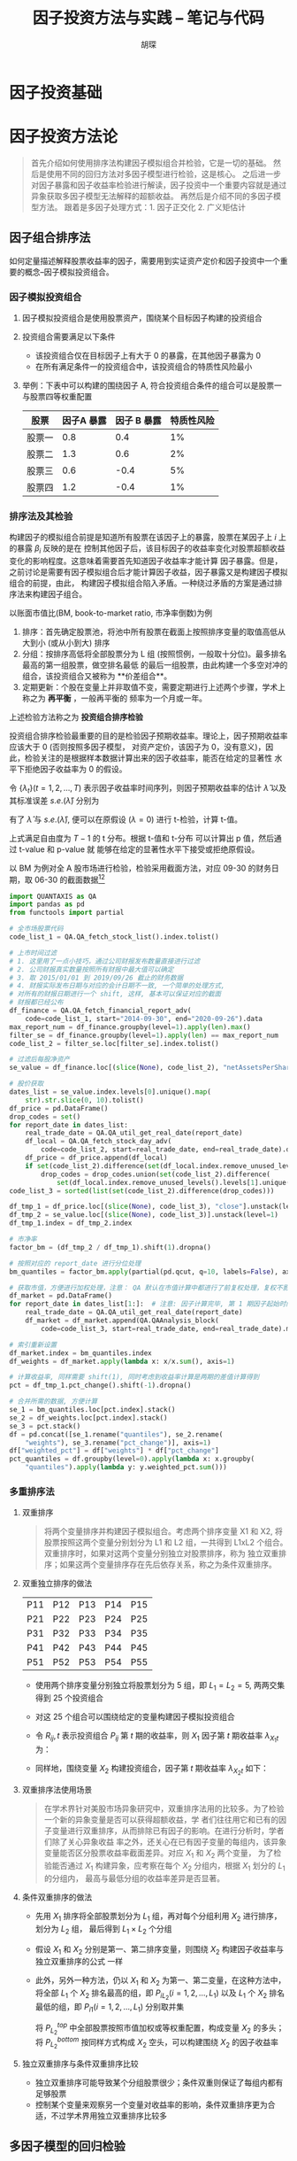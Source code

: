#+TITLE: 因子投资方法与实践 -- 笔记与代码
#+AUTHOR: 胡琛

* 因子投资基础

* 因子投资方法论
#+BEGIN_QUOTE
首先介绍如何使用排序法构建因子模拟组合并检验，它是一切的基础。
然后是使用不同的回归方法对多因子模型进行检验，这是核心。
之后进一步对因子暴露和因子收益率检验进行解读，因子投资中一个重要内容就是通过异象获取多因子模型无法解释的超额收益。
再然后是介绍不同的多因子模型方法。
跟着是多因子处理方式：1. 因子正交化 2. 广义矩估计
#+END_QUOTE

** 因子组合排序法
如何定量描述解释股票收益率的因子，需要用到实证资产定价和因子投资中一个重要的概念--因子模拟投资组合。
*** 因子模拟投资组合
1. 因子模拟投资组合是使用股票资产，围绕某个目标因子构建的投资组合
2. 投资组合需要满足以下条件
   - 该投资组合仅在目标因子上有大于 0 的暴露，在其他因子暴露为 0
   - 在所有满足条件一的投资组合中，该投资组合的特质性风险最小
3. 举例：下表中可以构建的围绕因子 A, 符合投资组合条件的组合可以是股票一与股票四等权重配置
   | 股票   | 因子A 暴露 | 因子 B 暴露 | 特质性风险 |
   |--------+------------+-------------+------------|
   | 股票一 |        0.8 |         0.4 |         1% |
   | 股票二 |        1.3 |         0.6 |         2% |
   | 股票三 |        0.6 |        -0.4 |         5% |
   | 股票四 |        1.2 |        -0.4 |         1% |
*** 排序法及其检验
构建因子的模拟组合前提是知道所有股票在该因子上的暴露，股票在某因子上 $i$ 上的暴露 $\beta_i$ 反映的是在
控制其他因子后，该目标因子的收益率变化对股票超额收益变化的影响程度。这意味着需要首先知道因子收益率才能计算
因子暴露。但是，之前讨论是需要有因子模拟组合后才能计算因子收益，因子暴露又是构建因子模拟组合的前提，由此，
构建因子模拟组合陷入矛盾。一种绕过矛盾的方案是通过排序法来构建因子组合。

以账面市值比(BM, book-to-market ratio, 市净率倒数)为例
1. 排序：首先确定股票池，将池中所有股票在截面上按照排序变量的取值高低从大到小 (或从小到大) 排序
2. 分组：按排序高低将全部股票分为 L 组 (按照惯例，一般取十分位)。最多排名最高的第一组股票，做空排名最低
   的最后一组股票，由此构建一个多空对冲的组合，该投资组合又被称为 **价差组合**。
3. 定期更新：个股在变量上并非取值不变，需要定期进行上述两个步骤，学术上称之为 **再平衡** ，一般再平衡的
   频率为一个月或一年。
上述检验方法称之为 **投资组合排序检验**

投资组合排序检验最重要的目的是检验因子预期收益率。理论上，因子预期收益率应该大于 0 (否则按照多因子模型，
对资产定价，该因子为 0，没有意义)，因此，检验关注的是根据样本数据计算出来的因子收益率，能否在给定的显著性
水平下拒绝因子收益率为 0 的假设。

令 $\{\lambda_t\}(t=1,2,\ldots,T)$ 表示因子收益率时间序列，则因子预期收益率的估计 $\hat{\lambda}$
以及其标准误差 $s.e.(\hat{\lambda})$ 分别为
\begin{aligned}
  \hat{\lambda} &= \frac{1}{T}\sum\limits_{t=1}^T\lambda_t\\
  s.e.(\hat{\lambda}) &= \frac{\mathbf{std}(\lambda_t)}{\sqrt{T}}
\end{aligned}
有了 $\hat{\lambda}$ 与 $s.e.(\hat{\lambda})$, 便可以在原假设 ($\lambda=0$) 进行 t-检验，计算 t-值。
\begin{equation}
  t = \frac{\hat{\lambda}}{s.e.(\hat{\lambda})}
\end{equation}
上式满足自由度为 $T-1$ 的 t 分布。根据 t-值和 t-分布 可以计算出 p 值，然后通过 t-value 和 p-value 就
能够在给定的显著性水平下接受或拒绝原假设。

以 BM 为例对全 A 股市场进行检验，检验采用截面方法，对应 09-30 的财务日期，取 06-30 的截面数据[fn:1][fn:2]
#+BEGIN_SRC python
import QUANTAXIS as QA
import pandas as pd
from functools import partial

# 全市场股票代码
code_list_1 = QA.QA_fetch_stock_list().index.tolist()

# 上市时间过滤
# 1. 这里用了一点小技巧，通过公司财报发布数量直接进行过滤
# 2. 公司财报真实数量按照所有财报中最大值可以确定
# 3. 取 2015/01/01 到 2019/09/26 截止的财务数据
# 4. 财报实际发布日期与对应的会计日期不一致, 一个简单的处理方式,
# 对所有的财报日期进行一个 shift, 这样, 基本可以保证对应的截面
# 财报都已经公布
df_finance = QA.QA_fetch_financial_report_adv(
    code=code_list_1, start="2014-09-30", end="2020-09-26").data
max_report_num = df_finance.groupby(level=1).apply(len).max()
filter_se = df_finance.groupby(level=1).apply(len) == max_report_num
code_list_2 = filter_se.loc[filter_se].index.tolist()

# 过滤后每股净资产
se_value = df_finance.loc[(slice(None), code_list_2), "netAssetsPerShare"]

# 股价获取
dates_list = se_value.index.levels[0].unique().map(
    str).str.slice(0, 10).tolist()
df_price = pd.DataFrame()
drop_codes = set()
for report_date in dates_list:
    real_trade_date = QA.QA_util_get_real_date(report_date)
    df_local = QA.QA_fetch_stock_day_adv(
        code=code_list_2, start=real_trade_date, end=real_trade_date).data
    df_price = df_price.append(df_local)
    if set(code_list_2).difference(set(df_local.index.remove_unused_levels().levels[1].unique())):
        drop_codes = drop_codes.union(set(code_list_2).difference(
            set(df_local.index.remove_unused_levels().levels[1].unique())))
code_list_3 = sorted(list(set(code_list_2).difference(drop_codes)))

df_tmp_1 = df_price.loc[(slice(None), code_list_3), "close"].unstack(level=1)
df_tmp_2 = se_value.loc[(slice(None), code_list_3)].unstack(level=1)
df_tmp_1.index = df_tmp_2.index

# 市净率
factor_bm = (df_tmp_2 / df_tmp_1).shift(1).dropna()

# 按照对应的 report_date 进行分位处理
bm_quantiles = factor_bm.apply(partial(pd.qcut, q=10, labels=False), axis=1)

# 获取市值，方便进行加权处理，注意： QA 默认在市值计算中都进行了前复权处理，复权不影响市值计算
df_market = pd.DataFrame()
for report_date in dates_list[1:]:  # 注意: 因子计算完毕, 第 1 期因子起始时间已经从 2015-3-31 开始
    real_trade_date = QA.QA_util_get_real_date(report_date)
    df_market = df_market.append(QA.QAAnalysis_block(
        code=code_list_3, start=real_trade_date, end=real_trade_date).market_value["mv"].unstack(level=1))

# 索引重新设置
df_market.index = bm_quantiles.index
df_weights = df_market.apply(lambda x: x/x.sum(), axis=1)

# 计算收益率, 同样需要 shift(1), 同时考虑到收益率计算是两期的差值计算得到
pct = df_tmp_1.pct_change().shift(-1).dropna()

# 合并所需的数据, 方便计算
se_1 = bm_quantiles.loc[pct.index].stack()
se_2 = df_weights.loc[pct.index].stack()
se_3 = pct.stack()
df = pd.concat([se_1.rename("quantiles"), se_2.rename(
    "weights"), se_3.rename("pct_change")], axis=1)
df["weighted_pct"] = df["weights"] * df["pct_change"]
pct_quantiles = df.groupby(level=0).apply(lambda x: x.groupby(
    "quantiles").apply(lambda y: y.weighted_pct.sum()))
#+END_SRC

*** 多重排序法
1. 双重排序
   #+BEGIN_QUOTE
将两个变量排序并构建因子模拟组合。考虑两个排序变量 X1 和 X2, 将股票按照这两个变量分别划分为
L1 和 L2 组，一共得到 L1xL2 个组合。双重排序时，如果对这两个变量分别独立对股票排序，称为
独立双重排序；如果这两个变量排序存在先后依存关系，称之为条件双重排序。
   #+END_QUOTE

2. 双重独立排序的做法
   | P11 | P12 | P13 | P14 | P15 |
   | P21 | P22 | P23 | P24 | P25 |
   | P31 | P32 | P33 | P34 | P35 |
   | P41 | P42 | P43 | P44 | P45 |
   | P51 | P52 | P53 | P54 | P55 |
   - 使用两个排序变量分别独立将股票划分为 5 组，即 $L_1=L_2=5$, 两两交集得到 25 个投资组合
   - 对这 25 个组合可以围绕给定的变量构建因子模拟投资组合
   - 令 $R_{ij},t$ 表示投资组合 $P_{ij}$ 第 $t$ 期的收益率，则 $X_1$ 因子第 $t$ 期收益率
     $\lambda_{X_1 t}$ 为：
     \begin{equation}
       \lambda_{X_1 t} = \frac{1}{L_2}\sum\limits_{i=1}^{L_2}R_{L_1 i,t} - \frac{1}{L_2}\sum\limits_{i=1}^{L_2}R_{1i,t}
     \end{equation}
   - 同样地，围绕变量 $X_2$ 构建投资组合，因子第 $t$ 期收益率 $\lambda_{X_2 t}$ 如下：
     \begin{equation}
       \lambda_{X_2 t} = \frac{1}{L_1}\sum\limits_{i=1}^{L_1}R_{L_2 i,t} - \frac{1}{L_1}\sum\limits_{i=1}^{L_1}R_{i1,t}
     \end{equation}

3. 双重排序法使用场景
   #+BEGIN_QUOTE
在学术界针对美股市场异象研究中，双重排序法用的比较多。为了检验一个新的异象变量是否可以获得超额收益，学
者们往往用它和已有的因子变量进行双重排序，从而排除已有因子的影响。在进行分析时，学者们除了关心异象收益
率之外，还关心在已有因子变量的每组内，该异象变量能否区分股票收益率截面差异。对应 $X_1$ 和 $X_2$ 两个变量，
为了检验能否通过 $X_1$ 构建异象，应考察在每个 $X_2$ 分组内，根据 $X_1$ 划分的 $L_1$ 的分组内，
最高与最低分组的收益率差异是否显著。
   #+END_QUOTE

4. 条件双重排序的做法
   - 先用 $X_1$ 排序将全部股票划分为 $L_1$ 组，再对每个分组利用 $X_2$ 进行排序，划分为 $L_2$ 组，
     最后得到 $L_1\times L_2$ 个分组
   - 假设 $X_1$ 和 $X_2$ 分别是第一、第二排序变量，则围绕 $X_2$ 构建因子收益率与独立双重排序的公式
     一样
   - 此外，另外一种方法，仍以 $X_1$ 和 $X_2$ 为第一、第二变量，在这种方法中，将全部 $L_1$ 个 $X_2$
     排名最高的组，即 $P_{iL_2}(i=1,2,\ldots,L_1)$ 以及 $L_1$ 个 $X_2$ 排名最低的组，即
     $P_{i1}(i=1,2,\ldots,L_1)$ 分别取并集
     \begin{aligned}
       P_{L_2}^{top} &= P_{1L_2} \cup P{2L_2} \cup \ldots P_{L_1L_2}\\
       P_{L_2}^{bottom} &= P_{11} \cup P{21} \cup \ldots P_{L_11}\\
     \end{aligned}
     将 $P_{L_2}^{top}$ 中全部股票按照市值加权或等权重配置，构成变量 $X_2$ 的多头；将 $P_{L_2}^{bottom}$
     按同样方式构成 $X_2$ 空头，可以构建围绕 $X_2$ 的因子收益率
     \begin{equation}
       \lambda_{{X_{2}t}} = R_{L_{2}}^{top} - R_{L_{2}}^{top}
     \end{equation}

5. 独立双重排序与条件双重排序比较
   - 独立双重排序可能导致某个分组股票很少；条件双重则保证了每组内都有足够股票
   - 控制某个变量来观察另一个变量对收益率的影响，条件双重排序更为合适，不过学术界用独立双重排序比较多
** 多因子模型的回归检验
** 因子暴露与因子收益率
** 异象检验
** 多因子模型比较
** 因子正交化
** 广义矩阵分析
** 研究方法建议

* Footnotes

[fn:2] 考虑到数据获取难易与收费情况，这里主要使用两个数据源，quantaxis(通达信的数据) 和掘金量化

[fn:1] 譬如，在 2020-09-30 对应的日期，上一期财报原则上都应该公布了，此时，在 09-30 这个截面上，取 06-30 的
财务数据，是比较合理的选择
